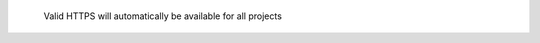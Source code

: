 .. figure:: /_includes/figures/https/https-ssl-address-bar.png

   Valid HTTPS will automatically be available for all projects
